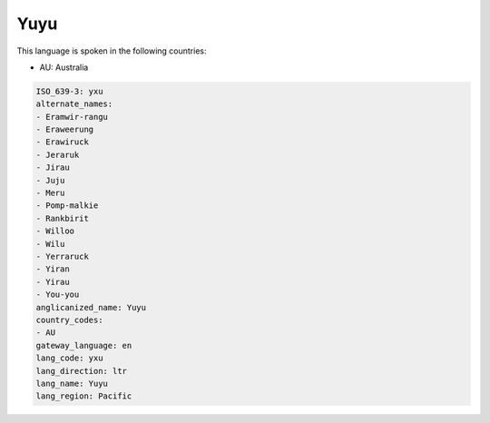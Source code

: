 .. _yxu:

Yuyu
====

This language is spoken in the following countries:

* AU: Australia

.. code-block:: yaml

    ISO_639-3: yxu
    alternate_names:
    - Eramwir-rangu
    - Eraweerung
    - Erawiruck
    - Jeraruk
    - Jirau
    - Juju
    - Meru
    - Pomp-malkie
    - Rankbirit
    - Willoo
    - Wilu
    - Yerraruck
    - Yiran
    - Yirau
    - You-you
    anglicanized_name: Yuyu
    country_codes:
    - AU
    gateway_language: en
    lang_code: yxu
    lang_direction: ltr
    lang_name: Yuyu
    lang_region: Pacific
    
